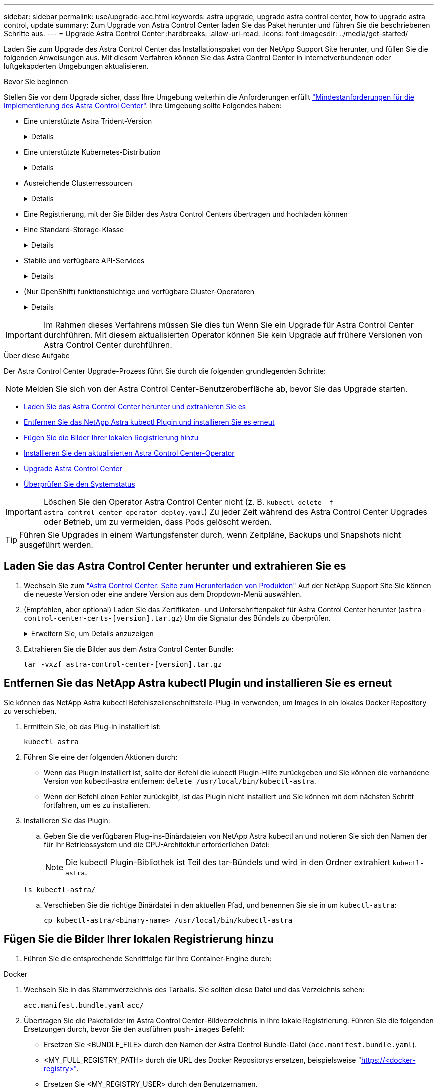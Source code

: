 ---
sidebar: sidebar 
permalink: use/upgrade-acc.html 
keywords: astra upgrade, upgrade astra control center, how to upgrade astra control, update 
summary: Zum Upgrade von Astra Control Center laden Sie das Paket herunter und führen Sie die beschriebenen Schritte aus. 
---
= Upgrade Astra Control Center
:hardbreaks:
:allow-uri-read: 
:icons: font
:imagesdir: ../media/get-started/


[role="lead"]
Laden Sie zum Upgrade des Astra Control Center das Installationspaket von der NetApp Support Site herunter, und füllen Sie die folgenden Anweisungen aus. Mit diesem Verfahren können Sie das Astra Control Center in internetverbundenen oder luftgekapderten Umgebungen aktualisieren.

.Bevor Sie beginnen
Stellen Sie vor dem Upgrade sicher, dass Ihre Umgebung weiterhin die Anforderungen erfüllt link:../get-started/requirements.html["Mindestanforderungen für die Implementierung des Astra Control Center"^]. Ihre Umgebung sollte Folgendes haben:

* Eine unterstützte Astra Trident-Version
+
[%collapsible]
====
Bestimmen Sie die ausgeführte Trident-Version:

[source, console]
----
kubectl get tridentversion -n trident
----
Siehe https://docs.netapp.com/us-en/trident/trident-managing-k8s/upgrade-trident.html#determine-the-version-to-upgrade-to["Astra Trident-Dokumentation"] Zum Upgrade von einer älteren Version.


WARNING: Sie müssen ein Upgrade auf Astra Trident 22.10 * VOR* auf Kubernetes 1.25 durchführen.

====
* Eine unterstützte Kubernetes-Distribution
+
[%collapsible]
====
Bestimmen Sie die Kubernetes-Version, die Sie ausführen:

[source, console]
----
kubectl get nodes -o wide
----
====
* Ausreichende Clusterressourcen
+
[%collapsible]
====
Ermitteln der verfügbaren Clusterressourcen:

[source, console]
----
kubectl describe node <node name>
----
====
* Eine Registrierung, mit der Sie Bilder des Astra Control Centers übertragen und hochladen können
* Eine Standard-Storage-Klasse
+
[%collapsible]
====
Bestimmen Sie Ihre Standard-Storage-Klasse:

[source, console]
----
kubectl get storageclass
----
====
* Stabile und verfügbare API-Services
+
[%collapsible]
====
Stellen Sie sicher, dass alle API-Services in einem ordnungsgemäßen Zustand und verfügbar sind:

[source, console]
----
kubectl get apiservices
----
====
* (Nur OpenShift) funktionstüchtige und verfügbare Cluster-Operatoren
+
[%collapsible]
====
Stellen Sie sicher, dass alle Cluster Operator in einem ordnungsgemäßen Zustand und verfügbar sind.

[source, console]
----
kubectl get clusteroperators
----
====



IMPORTANT: Im Rahmen dieses Verfahrens müssen Sie dies tun  Wenn Sie ein Upgrade für Astra Control Center durchführen. Mit diesem aktualisierten Operator können Sie kein Upgrade auf frühere Versionen von Astra Control Center durchführen.

.Über diese Aufgabe
Der Astra Control Center Upgrade-Prozess führt Sie durch die folgenden grundlegenden Schritte:


NOTE: Melden Sie sich von der Astra Control Center-Benutzeroberfläche ab, bevor Sie das Upgrade starten.

* <<Laden Sie das Astra Control Center herunter und extrahieren Sie es>>
* <<Entfernen Sie das NetApp Astra kubectl Plugin und installieren Sie es erneut>>
* <<Fügen Sie die Bilder Ihrer lokalen Registrierung hinzu>>
* <<Installieren Sie den aktualisierten Astra Control Center-Operator>>
* <<Upgrade Astra Control Center>>
* <<Überprüfen Sie den Systemstatus>>



IMPORTANT: Löschen Sie den Operator Astra Control Center nicht (z. B. `kubectl delete -f astra_control_center_operator_deploy.yaml`) Zu jeder Zeit während des Astra Control Center Upgrades oder Betrieb, um zu vermeiden, dass Pods gelöscht werden.


TIP: Führen Sie Upgrades in einem Wartungsfenster durch, wenn Zeitpläne, Backups und Snapshots nicht ausgeführt werden.



== Laden Sie das Astra Control Center herunter und extrahieren Sie es

. Wechseln Sie zum https://mysupport.netapp.com/site/products/all/details/astra-control-center/downloads-tab["Astra Control Center: Seite zum Herunterladen von Produkten"^] Auf der NetApp Support Site Sie können die neueste Version oder eine andere Version aus dem Dropdown-Menü auswählen.
. (Empfohlen, aber optional) Laden Sie das Zertifikaten- und Unterschriftenpaket für Astra Control Center herunter (`astra-control-center-certs-[version].tar.gz`) Um die Signatur des Bündels zu überprüfen.
+
.Erweitern Sie, um Details anzuzeigen
[%collapsible]
====
[source, console]
----
tar -vxzf astra-control-center-certs-[version].tar.gz
----
[source, console]
----
openssl dgst -sha256 -verify certs/AstraControlCenter-public.pub -signature certs/astra-control-center-[version].tar.gz.sig astra-control-center-[version].tar.gz
----
Die Ausgabe wird angezeigt `Verified OK` Nach erfolgreicher Überprüfung.

====
. Extrahieren Sie die Bilder aus dem Astra Control Center Bundle:
+
[source, console]
----
tar -vxzf astra-control-center-[version].tar.gz
----




== Entfernen Sie das NetApp Astra kubectl Plugin und installieren Sie es erneut

Sie können das NetApp Astra kubectl Befehlszeilenschnittstelle-Plug-in verwenden, um Images in ein lokales Docker Repository zu verschieben.

. Ermitteln Sie, ob das Plug-in installiert ist:
+
[source, console]
----
kubectl astra
----
. Führen Sie eine der folgenden Aktionen durch:
+
** Wenn das Plugin installiert ist, sollte der Befehl die kubectl Plugin-Hilfe zurückgeben und Sie können die vorhandene Version von kubectl-astra entfernen: `delete /usr/local/bin/kubectl-astra`.
** Wenn der Befehl einen Fehler zurückgibt, ist das Plugin nicht installiert und Sie können mit dem nächsten Schritt fortfahren, um es zu installieren.


. Installieren Sie das Plugin:
+
.. Geben Sie die verfügbaren Plug-ins-Binärdateien von NetApp Astra kubectl an und notieren Sie sich den Namen der für Ihr Betriebssystem und die CPU-Architektur erforderlichen Datei:
+

NOTE: Die kubectl Plugin-Bibliothek ist Teil des tar-Bündels und wird in den Ordner extrahiert `kubectl-astra`.

+
[source, console]
----
ls kubectl-astra/
----
.. Verschieben Sie die richtige Binärdatei in den aktuellen Pfad, und benennen Sie sie in um `kubectl-astra`:
+
[source, console]
----
cp kubectl-astra/<binary-name> /usr/local/bin/kubectl-astra
----






== Fügen Sie die Bilder Ihrer lokalen Registrierung hinzu

. Führen Sie die entsprechende Schrittfolge für Ihre Container-Engine durch:


[role="tabbed-block"]
====
.Docker
--
. Wechseln Sie in das Stammverzeichnis des Tarballs. Sie sollten diese Datei und das Verzeichnis sehen:
+
`acc.manifest.bundle.yaml`
`acc/`

. Übertragen Sie die Paketbilder im Astra Control Center-Bildverzeichnis in Ihre lokale Registrierung. Führen Sie die folgenden Ersetzungen durch, bevor Sie den ausführen `push-images` Befehl:
+
** Ersetzen Sie <BUNDLE_FILE> durch den Namen der Astra Control Bundle-Datei (`acc.manifest.bundle.yaml`).
** <MY_FULL_REGISTRY_PATH> durch die URL des Docker Repositorys ersetzen, beispielsweise "https://<docker-registry>"[].
** Ersetzen Sie <MY_REGISTRY_USER> durch den Benutzernamen.
** Ersetzen Sie <MY_REGISTRY_TOKEN> durch ein autorisiertes Token für die Registrierung.
+
[source, console]
----
kubectl astra packages push-images -m <BUNDLE_FILE> -r <MY_FULL_REGISTRY_PATH> -u <MY_REGISTRY_USER> -p <MY_REGISTRY_TOKEN>
----




--
.Podman
--
. Wechseln Sie in das Stammverzeichnis des Tarballs. Sie sollten diese Datei und das Verzeichnis sehen:
+
`acc.manifest.bundle.yaml`
`acc/`

. Melden Sie sich bei Ihrer Registrierung an:
+
[source, console]
----
podman login <YOUR_REGISTRY>
----
. Vorbereiten und Ausführen eines der folgenden Skripts, das für die von Ihnen verwendete Podman-Version angepasst ist. Ersetzen Sie <MY_FULL_REGISTRY_PATH> durch die URL Ihres Repositorys, die alle Unterverzeichnisse enthält.
+
[source, subs="specialcharacters,quotes"]
----
*Podman 4*
----
+
[source, console]
----
export REGISTRY=<MY_FULL_REGISTRY_PATH>
export PACKAGENAME=acc
export PACKAGEVERSION=23.07.0-24
export DIRECTORYNAME=acc
for astraImageFile in $(ls ${DIRECTORYNAME}/images/*.tar) ; do
astraImage=$(podman load --input ${astraImageFile} | sed 's/Loaded image: //')
astraImageNoPath=$(echo ${astraImage} | sed 's:.*/::')
podman tag ${astraImageNoPath} ${REGISTRY}/netapp/astra/${PACKAGENAME}/${PACKAGEVERSION}/${astraImageNoPath}
podman push ${REGISTRY}/netapp/astra/${PACKAGENAME}/${PACKAGEVERSION}/${astraImageNoPath}
done
----
+
[source, subs="specialcharacters,quotes"]
----
*Podman 3*
----
+
[source, console]
----
export REGISTRY=<MY_FULL_REGISTRY_PATH>
export PACKAGENAME=acc
export PACKAGEVERSION=23.07.0-24
export DIRECTORYNAME=acc
for astraImageFile in $(ls ${DIRECTORYNAME}/images/*.tar) ; do
astraImage=$(podman load --input ${astraImageFile} | sed 's/Loaded image: //')
astraImageNoPath=$(echo ${astraImage} | sed 's:.*/::')
podman tag ${astraImageNoPath} ${REGISTRY}/netapp/astra/${PACKAGENAME}/${PACKAGEVERSION}/${astraImageNoPath}
podman push ${REGISTRY}/netapp/astra/${PACKAGENAME}/${PACKAGEVERSION}/${astraImageNoPath}
done
----
+

NOTE: Der Bildpfad, den das Skript erstellt, sollte abhängig von Ihrer Registrierungskonfiguration wie folgt aussehen:

+
[listing]
----
https://netappdownloads.jfrog.io/docker-astra-control-prod/netapp/astra/acc/23.07.0-24/image:version
----


--
====


== Installieren Sie den aktualisierten Astra Control Center-Operator

. Telefonbuch ändern:
+
[source, console]
----
cd manifests
----
. Bearbeiten Sie die yaml-Implementierung des Astra Control Center-Bedieners (`astra_control_center_operator_deploy.yaml`) Zu Ihrem lokalen Register und Geheimnis zu verweisen.
+
[source, console]
----
vim astra_control_center_operator_deploy.yaml
----
+
.. Wenn Sie eine Registrierung verwenden, die eine Authentifizierung erfordert, ersetzen oder bearbeiten Sie die Standardzeile von `imagePullSecrets: []` Mit folgenden Optionen:
+
[source, console]
----
imagePullSecrets: [{name: astra-registry-cred}]
----
.. Ändern `ASTRA_IMAGE_REGISTRY` Für das `kube-rbac-proxy` Bild zum Registrierungspfad, in dem Sie die Bilder in ein geschoben haben <<Fügen Sie die Bilder Ihrer lokalen Registrierung hinzu,Vorheriger Schritt>>.
.. Ändern `ASTRA_IMAGE_REGISTRY` Für das `acc-operator` Bild zum Registrierungspfad, in dem Sie die Bilder in ein geschoben haben <<Fügen Sie die Bilder Ihrer lokalen Registrierung hinzu,Vorheriger Schritt>>.
.. Fügen Sie dem die folgenden Werte hinzu `env` Abschnitt:
+
[source, console]
----
- name: ACCOP_HELM_UPGRADETIMEOUT
  value: 300m
----


+
.Beispiel für astra_Control_Center_Operator_deploy.yaml:
[%collapsible]
====
[listing, subs="+quotes"]
----
apiVersion: apps/v1
kind: Deployment
metadata:
  labels:
    control-plane: controller-manager
  name: acc-operator-controller-manager
  namespace: netapp-acc-operator
spec:
  replicas: 1
  selector:
    matchLabels:
      control-plane: controller-manager
  strategy:
    type: Recreate
  template:
    metadata:
      labels:
        control-plane: controller-manager
    spec:
      containers:
      - args:
        - --secure-listen-address=0.0.0.0:8443
        - --upstream=http://127.0.0.1:8080/
        - --logtostderr=true
        - --v=10
        *image: ASTRA_IMAGE_REGISTRY/kube-rbac-proxy:v4.8.0*
        name: kube-rbac-proxy
        ports:
        - containerPort: 8443
          name: https
      - args:
        - --health-probe-bind-address=:8081
        - --metrics-bind-address=127.0.0.1:8080
        - --leader-elect
        env:
        - name: ACCOP_LOG_LEVEL
          value: "2"
        *- name: ACCOP_HELM_UPGRADETIMEOUT*
          *value: 300m*
        *image: ASTRA_IMAGE_REGISTRY/acc-operator:23.07.24*
        imagePullPolicy: IfNotPresent
        livenessProbe:
          httpGet:
            path: /healthz
            port: 8081
          initialDelaySeconds: 15
          periodSeconds: 20
        name: manager
        readinessProbe:
          httpGet:
            path: /readyz
            port: 8081
          initialDelaySeconds: 5
          periodSeconds: 10
        resources:
          limits:
            cpu: 300m
            memory: 750Mi
          requests:
            cpu: 100m
            memory: 75Mi
        securityContext:
          allowPrivilegeEscalation: false
      *imagePullSecrets: []*
      securityContext:
        runAsUser: 65532
      terminationGracePeriodSeconds: 10
----
====
. Installieren Sie den aktualisierten Astra Control Center-Operator:
+
[source, console]
----
kubectl apply -f astra_control_center_operator_deploy.yaml
----
+
.Beispielantwort:
[%collapsible]
====
[listing]
----
namespace/netapp-acc-operator unchanged
customresourcedefinition.apiextensions.k8s.io/astracontrolcenters.astra.netapp.io configured
role.rbac.authorization.k8s.io/acc-operator-leader-election-role unchanged
clusterrole.rbac.authorization.k8s.io/acc-operator-manager-role configured
clusterrole.rbac.authorization.k8s.io/acc-operator-metrics-reader unchanged
clusterrole.rbac.authorization.k8s.io/acc-operator-proxy-role unchanged
rolebinding.rbac.authorization.k8s.io/acc-operator-leader-election-rolebinding unchanged
clusterrolebinding.rbac.authorization.k8s.io/acc-operator-manager-rolebinding configured
clusterrolebinding.rbac.authorization.k8s.io/acc-operator-proxy-rolebinding unchanged
configmap/acc-operator-manager-config unchanged
service/acc-operator-controller-manager-metrics-service unchanged
deployment.apps/acc-operator-controller-manager configured
----
====
. Überprüfen Sie, ob Pods ausgeführt werden:
+
[source, console]
----
kubectl get pods -n netapp-acc-operator
----




== Upgrade Astra Control Center

. Bearbeiten der benutzerdefinierten Ressource des Astra Control Center (CR):
+
[source, console]
----
kubectl edit AstraControlCenter -n [netapp-acc or custom namespace]
----
. Ändern Sie die Versionsnummer des Astra (`astraVersion` Innerhalb von `spec`) Zu der Version, auf die Sie aktualisieren:
+
[listing, subs="+quotes"]
----
spec:
  accountName: "Example"
  *astraVersion: "[Version number]"*
----
. Überprüfen Sie, ob Ihr Image-Registrierungspfad mit dem von Ihnen gedrückten Registrierungspfad übereinstimmt <<Fügen Sie die Bilder Ihrer lokalen Registrierung hinzu,Vorheriger Schritt>>. Aktualisierung `imageRegistry` Innerhalb von `spec` Wenn sich die Registrierung seit Ihrer letzten Installation geändert hat.
+
[listing]
----
  imageRegistry:
    name: "[your_registry_path]"
----
. Fügen Sie Folgendes zu Ihrem hinzu `crds` Konfiguration in `spec`:
+
[source, console]
----
crds:
  shouldUpgrade: true
----
. Fügen Sie die folgenden Zeilen in hinzu `additionalValues` Innerhalb von `spec` Im Astra Control Center CR:
+
[source, console]
----
additionalValues:
    nautilus:
      startupProbe:
        periodSeconds: 30
        failureThreshold: 600
----
. Speichern und beenden Sie den Dateieditor. Die Änderungen werden übernommen und das Upgrade beginnt.
. (Optional) Stellen Sie sicher, dass die Pods beendet werden und wieder verfügbar sind:
+
[source, console]
----
watch kubectl get pods -n [netapp-acc or custom namespace]
----
. Warten Sie, bis die Statusbedingungen des Astra Control angezeigt werden, um anzuzeigen, dass das Upgrade abgeschlossen und bereit ist (`True`):
+
[source, console]
----
kubectl get AstraControlCenter -n [netapp-acc or custom namespace]
----
+
Antwort:

+
[listing]
----
NAME    UUID                                      VERSION     ADDRESS         READY
astra   9aa5fdae-4214-4cb7-9976-5d8b4c0ce27f      23.07.0-24   10.111.111.111  True
----
+

NOTE: Führen Sie den folgenden Befehl aus, um den Upgrade-Status während des Vorgangs zu überwachen: `kubectl get AstraControlCenter -o yaml -n [netapp-acc or custom namespace]`

+

NOTE: Führen Sie den folgenden Befehl aus, um die Bedienerprotokolle des Astra Control Center zu überprüfen:
`kubectl logs deploy/acc-operator-controller-manager -n netapp-acc-operator -c manager -f`





== Überprüfen Sie den Systemstatus

. Melden Sie sich beim Astra Control Center an.
. Überprüfen Sie, ob die Version aktualisiert wurde. Weitere Informationen finden Sie auf der Seite *Support* in der Benutzeroberfläche.
. Vergewissern Sie sich, dass alle gemanagten Cluster und Applikationen weiterhin vorhanden und geschützt sind.

